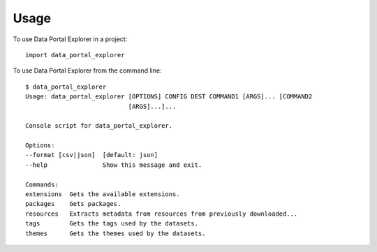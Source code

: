 =====
Usage
=====

To use Data Portal Explorer in a project::

    import data_portal_explorer

To use Data Portal Explorer from the command line::

    $ data_portal_explorer
    Usage: data_portal_explorer [OPTIONS] CONFIG DEST COMMAND1 [ARGS]... [COMMAND2
                                [ARGS]...]...

    Console script for data_portal_explorer.

    Options:
    --format [csv|json]  [default: json]
    --help               Show this message and exit.

    Commands:
    extensions  Gets the available extensions.
    packages    Gets packages.
    resources   Extracts metadata from resources from previously downloaded...
    tags        Gets the tags used by the datasets.
    themes      Gets the themes used by the datasets.
